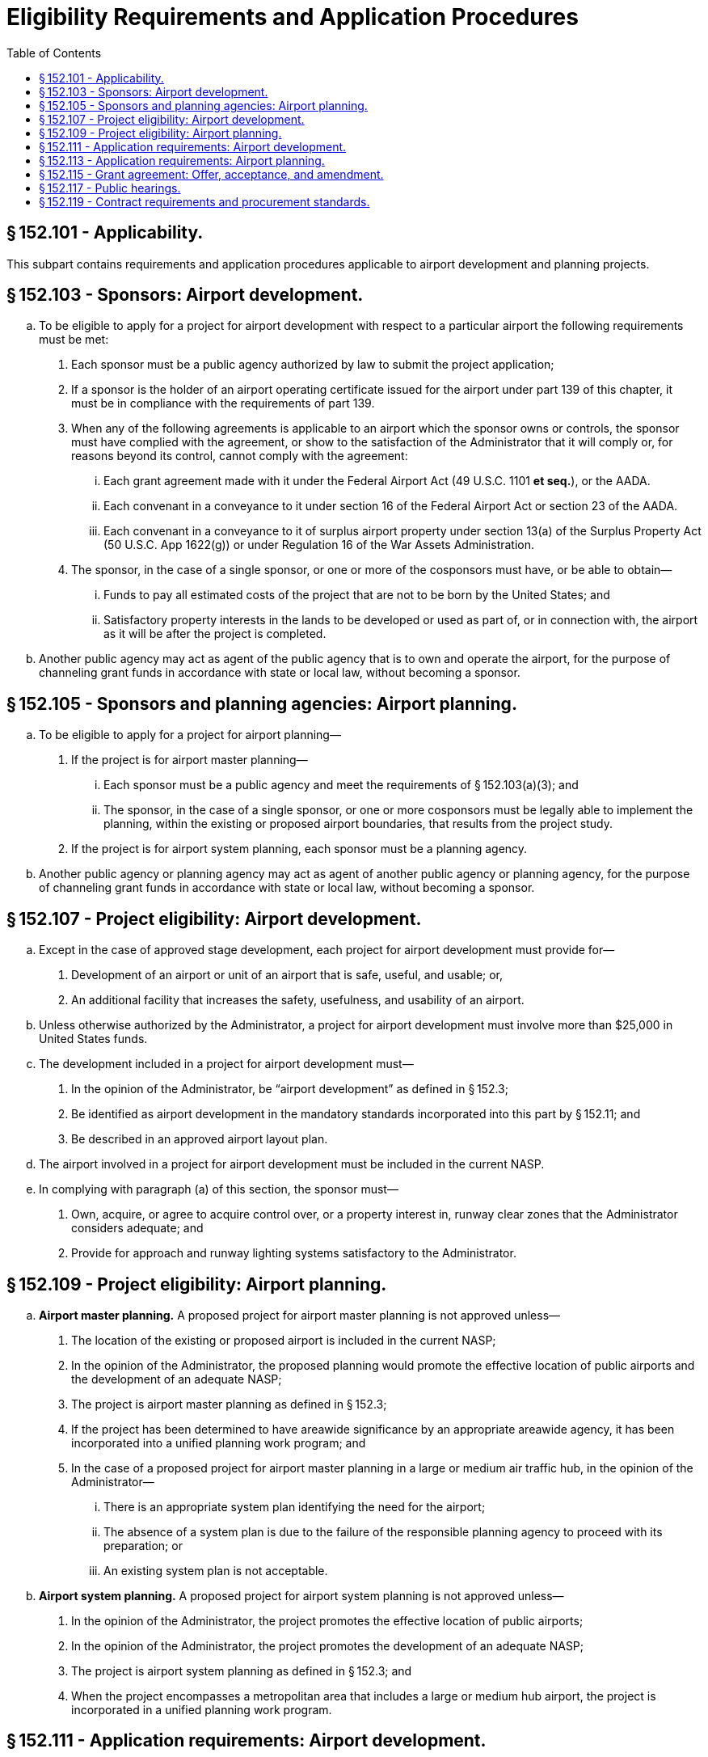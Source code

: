 # Eligibility Requirements and Application Procedures
:toc:

## § 152.101 - Applicability.

This subpart contains requirements and application procedures applicable to airport development and planning projects.

## § 152.103 - Sponsors: Airport development.

[loweralpha]
. To be eligible to apply for a project for airport development with respect to a particular airport the following requirements must be met:
[arabic]
.. Each sponsor must be a public agency authorized by law to submit the project application;
.. If a sponsor is the holder of an airport operating certificate issued for the airport under part 139 of this chapter, it must be in compliance with the requirements of part 139.
.. When any of the following agreements is applicable to an airport which the sponsor owns or controls, the sponsor must have complied with the agreement, or show to the satisfaction of the Administrator that it will comply or, for reasons beyond its control, cannot comply with the agreement:
[lowerroman]
... Each grant agreement made with it under the Federal Airport Act (49 U.S.C. 1101 *et seq.*), or the AADA.
... Each convenant in a conveyance to it under section 16 of the Federal Airport Act or section 23 of the AADA.
... Each convenant in a conveyance to it of surplus airport property under section 13(a) of the Surplus Property Act (50 U.S.C. App 1622(g)) or under Regulation 16 of the War Assets Administration.
.. The sponsor, in the case of a single sponsor, or one or more of the cosponsors must have, or be able to obtain—
[lowerroman]
... Funds to pay all estimated costs of the project that are not to be born by the United States; and
... Satisfactory property interests in the lands to be developed or used as part of, or in connection with, the airport as it will be after the project is completed.
. Another public agency may act as agent of the public agency that is to own and operate the airport, for the purpose of channeling grant funds in accordance with state or local law, without becoming a sponsor.

## § 152.105 - Sponsors and planning agencies: Airport planning.

[loweralpha]
. To be eligible to apply for a project for airport planning—
[arabic]
.. If the project is for airport master planning—
[lowerroman]
... Each sponsor must be a public agency and meet the requirements of § 152.103(a)(3); and
... The sponsor, in the case of a single sponsor, or one or more cosponsors must be legally able to implement the planning, within the existing or proposed airport boundaries, that results from the project study.
.. If the project is for airport system planning, each sponsor must be a planning agency.
. Another public agency or planning agency may act as agent of another public agency or planning agency, for the purpose of channeling grant funds in accordance with state or local law, without becoming a sponsor.

## § 152.107 - Project eligibility: Airport development.

[loweralpha]
. Except in the case of approved stage development, each project for airport development must provide for—
[arabic]
.. Development of an airport or unit of an airport that is safe, useful, and usable; or,
.. An additional facility that increases the safety, usefulness, and usability of an airport.
. Unless otherwise authorized by the Administrator, a project for airport development must involve more than $25,000 in United States funds.
. The development included in a project for airport development must—
[arabic]
.. In the opinion of the Administrator, be “airport development” as defined in § 152.3;
.. Be identified as airport development in the mandatory standards incorporated into this part by § 152.11; and
.. Be described in an approved airport layout plan.
. The airport involved in a project for airport development must be included in the current NASP.
. In complying with paragraph (a) of this section, the sponsor must—
[arabic]
.. Own, acquire, or agree to acquire control over, or a property interest in, runway clear zones that the Administrator considers adequate; and
.. Provide for approach and runway lighting systems satisfactory to the Administrator.

## § 152.109 - Project eligibility: Airport planning.

[loweralpha]
. *Airport master planning.* A proposed project for airport master planning is not approved unless—
[arabic]
.. The location of the existing or proposed airport is included in the current NASP;
.. In the opinion of the Administrator, the proposed planning would promote the effective location of public airports and the development of an adequate NASP;
.. The project is airport master planning as defined in § 152.3;
              
.. If the project has been determined to have areawide significance by an appropriate areawide agency, it has been incorporated into a unified planning work program; and
.. In the case of a proposed project for airport master planning in a large or medium air traffic hub, in the opinion of the Administrator—
[lowerroman]
... There is an appropriate system plan identifying the need for the airport;
... The absence of a system plan is due to the failure of the responsible planning agency to proceed with its preparation; or
... An existing system plan is not acceptable.
. *Airport system planning.* A proposed project for airport system planning is not approved unless—
[arabic]
.. In the opinion of the Administrator, the project promotes the effective location of public airports;
.. In the opinion of the Administrator, the project promotes the development of an adequate NASP;
.. The project is airport system planning as defined in § 152.3; and
.. When the project encompasses a metropolitan area that includes a large or medium hub airport, the project is incorporated in a unified planning work program.

## § 152.111 - Application requirements: Airport development.

[loweralpha]
. An eligible sponsor that desires to obtain Federal aid for eligible airport development must apply to the FAA in accordance with this section. The sponsor must apply on a form and in a manner prescribed by the Administrator, through the FAA Airports District Office or Airports Field Office having jurisdiction over the area where the sponsor is located or, where there is no such office, the Regional Office having that jurisdiction.
. *Preapplication for Federal assistance.* A preapplication for Federal assistance must be submitted unless—
[arabic]
.. The Federal fund request is for $100,000 or less; or,
.. The project does not include construction, land acquisition, or land improvement.
. Unless otherwise authorized by the Administrator, the preapplication required by paragraph (b) of this section must be accompanied by the following:
[arabic]
.. A list of the items of airport development requested for programming, together with an itemized estimated cost of the work involved.
.. A sketch or sketches of the airport layout indicating the location for each item of work proposed, using the same item numbers used in the list required by paragraph (c)(1) of this section.
.. If the proposed project involves the displacement of persons or the acquisition of real property, the assurances required by §§ 25.57 and 25.59, as applicable, of the Regulations of the Office of the Secretary of Transportation (49 CFR 25.57 and 25.59), whether or not reimbursement is being requested for the costs of displacement or real property acquisition.
.. Any comments or statements required by appendix E, Procedures Implementing Office of Management and Budget Circular A-95, to this part, with a showing that they have been considered by the sponsor.
.. If the proposed development involves the construction of eligible airport buildings or the acquisition of eligible fixed equipment to be contained in those buildings, a statement whether the proposed development will be in an area of the community that has been identified by the Department of Housing and Urban Development as an area of special flood hazard as defined in the Flood Disaster Protection Act of 1973 (42 U.S.C. 4002 *et seq.*).
.. If the proposed development is in an area of special flood hazard, a statement whether the community is participating in the National Flood Insurance Program (42 U.S.C. 4011 *et seq.*).
.. The sponsor's environmental assessment prepared in conformance with appendix 6 of FAA Order 1050.1C, “Policies and Procedures for Considering Environmental Impacts” (45 FR 2244; Jan. 10, 1980), and FAA Order 5050.4, “Airport Environmental Handbook” (45 FR 56624; Aug. 24, 1980), if an assessment is required by Order 5050.4. Copies of these orders may be examined in the Rules Docket, Office of the Chief Counsel, FAA, Washington, D.C., and may be obtained on request at any FAA regional office headquarters or any airports district office.
.. A showing that the sponsor has complied with the public hearing requirements in § 152.117.
.. In the case of a proposed new airport serving any area that does not include a metropolitan area, a showing that each community in which the proposed airport is to be located has approved the proposed airport site through the body having general legislative jurisdiction over it.
.. In the case of a proposed project at an air carrier airport, a statement that the sponsor, in making the decision to undertake the project, has consulted with air carriers using the airport.
.. In the case of a proposed project at a general aviation airport, a statement that the sponsor, in making the decision to undertake the project, has consulted with fixed-base operators using the airport.
.. In the case of terminal development, a certification that the airport has, or will have, all safety and security equipment required for certification of the airport under part 139 and has provided, or will provide, for access to the passenger enplaning and deplaning area to passengers enplaning or deplaning from aircraft other than air carrier aircraft.
. *Allocation of funds.* If the proposed project for airport development is selected by the Administrator for inclusion in a program, a tentative allocation of funds is made for the project and the sponsor is notified of the allocation. The tentative allocation may be withdrawn if the sponsor does not submit a project application in accordance with paragraph (f) of this section.
. *Application for Federal assistance.* As soon as practicable after receiving notice of a tentative allocation or, if a preapplication is not required (as provided in paragraph (b) of this section), an application for Federal assistance must be submitted.
. Unless otherwise authorized by the Administrator, the application required by paragraph (e) of this section must be accompanied by the following:
[arabic]
.. When a preapplication has not been previously submitted, the information required by paragraph (c) of this section.
.. A property map of the airport showing—
[lowerroman]
... The property interests of each sponsor in all the lands to be developed or used as part of, or in connection with, the airport as it will be when the project is completed; and
... All property interests acquired or to be acquired, for which U.S. aid is requested under the project.
.. With respect to all lands to be developed or used as a part of, or in connection with, the airport (as it will be when the project is completed) in which a satisfactory property interest is not held by a sponsor, a covenant by the sponsor that it will obtain a satisfactory property interest before construction is begun or within a reasonable time if not needed for construction.
.. If the proposed project involves the displacement of persons, the relocation plan required by § 25.55 of the Regulations of the Office of the Secretary of Transportation.
.. When the project involves an airport location, a runway location, or a major runway extension, a written certification from the Governor of the state in which the project may be located (or a delegatee), providing reasonable assurance that the project will be located, designed, constructed, and operated so as to comply with applicable air and water quality standards.
.. A statement whether any building, installation, structure, location, or site of operations to be utilized in the performance of the grant or any contract made pursuant to the grant appears on the list of violating facilities distributed by the Environmental Protection Agency under the provisions of the Clean Air Act and Federal Water Pollution Control Act (40 CFR part 15).
.. The assurances on Civil Rights required by § 21.7 of the Regulations of the Office of the Secretary of Transportation (49 CFR 21.7) and § 152.405.
.. Plans and specifications for the proposed development in accordance with the design and construction standards listed in appendix B to this part.
              
.. The applicable assurances required by appendix D to this part.
.. If cosponsors are not willing to assume, jointly and severally, the obligations imposed on them by this part and the grant agreement, a statement satisfactory to the Administrator indicating—
[lowerroman]
... The responsibilities of each sponsor with respect to the accomplishment of the proposed project and the operation and maintenance of the airport;
... The obligations each will assume to the United States; and
... The name of the sponsor or sponsors who will accept, receipt for, and disburse grant payments.
. *Additional documentation.* The Administrator may request additional documentation as needed to support specific items of development or to comply with other Federal and local requirements as they pertain to the requested development.

## § 152.113 - Application requirements: Airport planning.

[loweralpha]
. *Application for Federal assistance.* An eligible sponsor or planning agency that desires to obtain Federal aid for eligible airport master planning or airport system planning must submit an application for Federal assistance, on a form and in a manner prescribed by the Administrator, to the appropriate FAA Airports District Office or Airports Field Office having jurisdiction over the area where the sponsor or planning agency is located or, where there is no such office, the Regional Office having that jurisdiction.
. Unless otherwise authorized by the Administrator, the application required by paragraph (a) of this section must be accompanied by the following:
[arabic]
.. Any comments or statements required by appendix E, Procedures Implementing Office of Management and Budget Circular A-95, to this part.
.. Budget (project costs) information subdivided into the following functions, as appropriate, and the basis for computation of these costs:
[lowerroman]
... Third party contracts.
... Sponsor force account costs.
... Administrative costs.
.. A program narrative describing the proposed planning project including—
[lowerroman]
... The objective;
... The results and benefits expected;
... A Work Statement including—
[upperalpha]
.... A detailed description of each work element;
.... A list of each organization, consultant, and key individual who will work on the planning project, and the nature of the contribution of each; and
.... A proposed schedule of work accomplishment; and
... The geographic location of the airport or the boundaries of the planning area.
.. If the sponsor proposes to accomplish the project with its own forces or those of another public or planning agency—
[lowerroman]
... An assurance that adequate, competent personnel are available to satisfactorily accomplish the proposed planning project, and
... A description of the qualifications of the key personnel.
.. If cosponsors are not willing to assume, jointly, and severally, the obligations imposed on them by this part and the grant agreement, a statement satisfactory to the Administrator indicating—
[lowerroman]
... The responsibilities of each sponsor with respect to the accomplishment of the proposed project;
... The obligations each will assume to the United States; and
... The name of the sponsor or sponsors who will accept, receipt for, and disburse grant payments.
.. The assurances on Civil Rights required by § 21.7 of the Regulations of the Office of the Secretary of Transportation (49 CFR 21.7).
.. The applicable assurances required by appendix D of this part.
. *Additional documentation.* The Administrator may request additional documentation as needed to support a master plan or system plan, or to comply with other Federal and local requirements as they pertain to the requested plan.

## § 152.115 - Grant agreement: Offer, acceptance, and amendment.

[loweralpha]
. *Offer.* Upon approving a project for airport development, airport master planning, or airport system planning, the Administrator issues a written offer that sets forth the terms, limitations, and requirements of the proposed agreement.
. *Acceptance.* The acceptance of an offer or an amendment to a grant agreement must be in writing. The sponsor's or planning agency's attorney must certify that the acceptance complies with all applicable law, and constitutes a legal and binding obligation of the sponsor or planning agency.
. *Amendment: Airport development grants.* The maximum obligation of the United States under a grant agreement for an airport development project may be increased by an amendment if—
[arabic]
.. Except as otherwise provided by the Uniform Relocation Assistance and Real Property Acquisition Policies Act of 1970, the maximum obligation of the United States is not increased by more than 10 percent;
.. Funds are available for the increase;
.. The sponsor shows that the increase is justified; and
.. The change does not prejudice the interest of the United States.
. *Reduction of U.S. Share: Airport development grants.* When project work for which costs have been incurred is deleted from a grant agreement, the Administrator reduces the maximum obligation of the United States proportionately, based on the cost or value of the deleted work as shown on the project application.
. *Amendment: Airport planning.* A grant agreement for airport planning may be changed if—
[arabic]
.. The change does not increase the maximum obligation of the United States under the grant agreement; and
.. The change does not prejudice the interest of the United States.

## § 152.117 - Public hearings.

[loweralpha]
. Before submitting a preapplication for Federal assistance for an airport development project involving the location of an airport, an airport runway, or a runway extension, the sponsor must give notice of opportunity for a public hearing, in accordance with paragraph (b) of this section, for the purpose of—
[arabic]
.. Considering the economic, social, and environmental effects of the location of the airport, the airport runway, or the runway extension; and
.. Determining the consistency of the location with the goals and objectives of any urban planning that has been carried out by the community.
. The notice of opportunity for public hearing must—
[arabic]
.. Include a concise statement of the proposed development;
.. Be published in a newspaper of general circulation in the communities in or near which the project may be located;
.. Provide a minimum of 30 days from the date of the notice for submission of requests for a hearing by persons having an interest in the economic, social, or environmental effects of the project; and
.. State that a copy is available of the sponsor's environmental assessment, if one is required by appendix 6 of FAA Order 1050.1C, “Policies and Procedures for Considering Environmental Impacts” (45 FR 2244; Jan. 10, 1980), and FAA Order 5050.4, “Airport Environmental Handbook” (45 FR 56624; Aug. 25, 1980), and will remain available, at the sponsor's place of business for examination by the public for a minimum of 30 days, beginning with the date of the notice, before any hearing held under the notice.
. A public hearing must be provided if requested. If a public hearing is to be held, the sponsor must publish a notice of that fact, in the same newspaper in which the notice of opportunity for a hearing was published.
. The notice required by paragraph (c) of this section must—
[arabic]
.. Be published not less than 15 days before the date set for the hearing;
.. Specify the date, time, and place of the hearings;
.. Contain a concise description of the proposed project; and
.. Indicate where and at what time more detailed information may be obtained.
. If a public hearing is held, the sponsor must—
[arabic]
.. Provide the Administrator a summary of the issues raised, the alternatives considered, the conclusion reached, and the reasons for that conclusion; and
.. If requested by the Administrator before the hearing, prepare a verbatim transcript of the hearing for submission to the Administrator.
. If a hearing is not held the sponsor must submit with its preapplication a certification that notice of opportunity for a hearing has been provided in accordance with this section and that no request for a public hearing has been received.

## § 152.119 - Contract requirements and procurement standards.

To the extent applicable, all grant agreements, contracts, and subcontracts involving airport development projects or airport planning must be in accordance with the contract requirements in appendices A and C, as applicable, and the procurement standards in Attachment O of Office of Management and Budget Circular A-102 (42 FR 45828).

